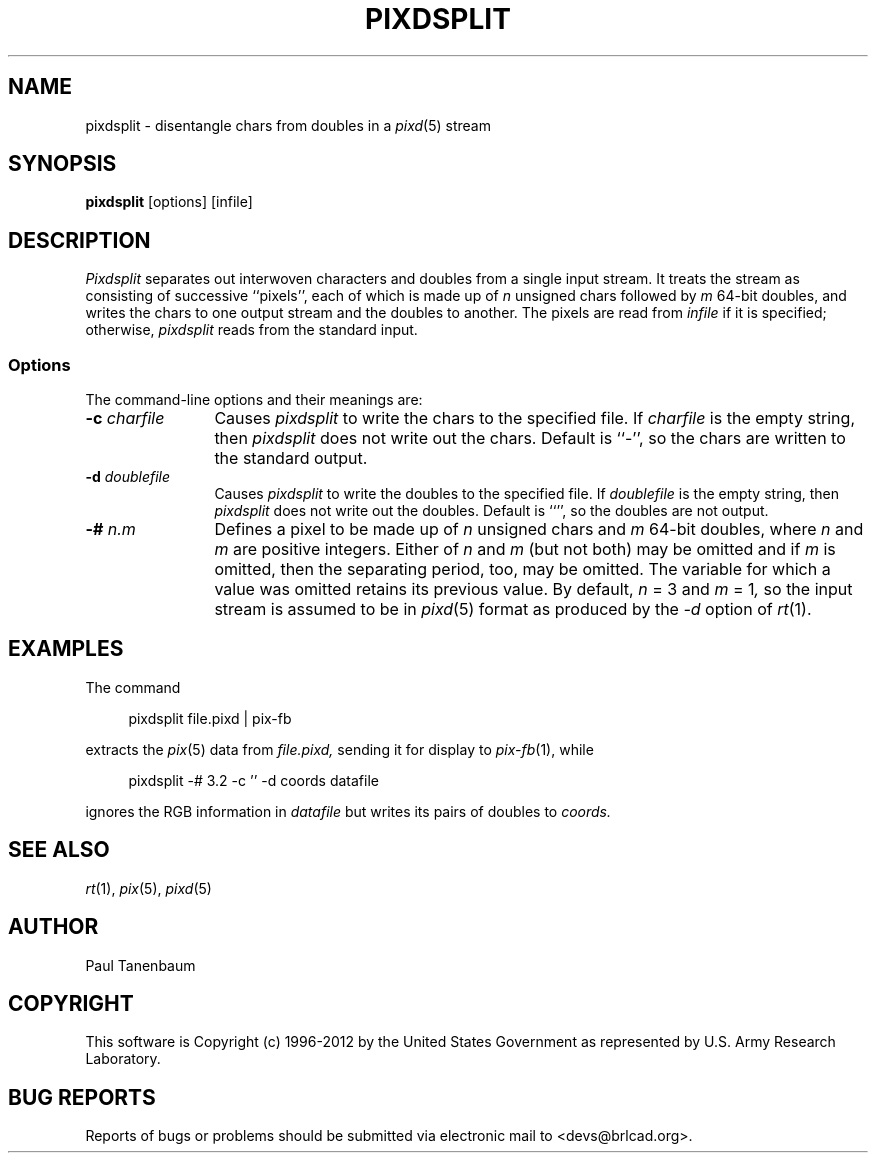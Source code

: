 .TH PIXDSPLIT 1 BRL-CAD
.\"                    P I X D S P L I T . 1
.\" BRL-CAD
.\"
.\" Copyright (c) 1996-2012 United States Government as represented by
.\" the U.S. Army Research Laboratory.
.\"
.\" Redistribution and use in source (Docbook format) and 'compiled'
.\" forms (PDF, PostScript, HTML, RTF, etc), with or without
.\" modification, are permitted provided that the following conditions
.\" are met:
.\"
.\" 1. Redistributions of source code (Docbook format) must retain the
.\" above copyright notice, this list of conditions and the following
.\" disclaimer.
.\"
.\" 2. Redistributions in compiled form (transformed to other DTDs,
.\" converted to PDF, PostScript, HTML, RTF, and other formats) must
.\" reproduce the above copyright notice, this list of conditions and
.\" the following disclaimer in the documentation and/or other
.\" materials provided with the distribution.
.\"
.\" 3. The name of the author may not be used to endorse or promote
.\" products derived from this documentation without specific prior
.\" written permission.
.\"
.\" THIS DOCUMENTATION IS PROVIDED BY THE AUTHOR ``AS IS'' AND ANY
.\" EXPRESS OR IMPLIED WARRANTIES, INCLUDING, BUT NOT LIMITED TO, THE
.\" IMPLIED WARRANTIES OF MERCHANTABILITY AND FITNESS FOR A PARTICULAR
.\" PURPOSE ARE DISCLAIMED. IN NO EVENT SHALL THE AUTHOR BE LIABLE FOR
.\" ANY DIRECT, INDIRECT, INCIDENTAL, SPECIAL, EXEMPLARY, OR
.\" CONSEQUENTIAL DAMAGES (INCLUDING, BUT NOT LIMITED TO, PROCUREMENT
.\" OF SUBSTITUTE GOODS OR SERVICES; LOSS OF USE, DATA, OR PROFITS; OR
.\" BUSINESS INTERRUPTION) HOWEVER CAUSED AND ON ANY THEORY OF
.\" LIABILITY, WHETHER IN CONTRACT, STRICT LIABILITY, OR TORT
.\" (INCLUDING NEGLIGENCE OR OTHERWISE) ARISING IN ANY WAY OUT OF THE
.\" USE OF THIS DOCUMENTATION, EVEN IF ADVISED OF THE POSSIBILITY OF
.\" SUCH DAMAGE.
.\"
.\".\".\"
.\" Set the interparagraph spacing to 1 (default is 0.4)
.PD 1v
.\"
.\" The man page begins...
.\"
.\"
.SH NAME
pixdsplit \- disentangle chars from doubles in a
.IR pixd (5)
stream
.\"
.SH SYNOPSIS
.BR pixdsplit " [options] [infile]"
.\"
.SH DESCRIPTION
.I Pixdsplit
separates out interwoven characters and doubles
from a single input stream.
It treats the stream as consisting of successive ``pixels'',
each of which is made up of
.I n
unsigned chars
followed by
.I m
64-bit doubles,
and writes the chars to one output stream
and the doubles to another.
The pixels are read from
.I infile
if it is specified;
otherwise,
.I pixdsplit
reads from the standard input.

.SS Options
The command-line options and their meanings are:
.\"
.TP 12
.BI -c " charfile"
Causes
.I pixdsplit
to write the chars to the specified file.
If
.I charfile
is the empty string,
then
.I pixdsplit
does not write out the chars.
Default is ``-'',
so the chars are written to the standard output.
.\"
.TP 12
.BI -d " doublefile"
Causes
.I pixdsplit
to write the doubles to the specified file.
If
.I doublefile
is the empty string,
then
.I pixdsplit
does not write out the doubles.
Default is ``'',
so the doubles are not output.
.\"
.TP 12
.BI -# " n.m"
Defines a pixel to be made up of
.I n
unsigned chars and
.IR m
64-bit doubles,
where
.IR n " and " m
are positive integers.
Either of
.IR n " and " m
(but not both)
may be omitted
and if
.I m
is omitted,
then the separating period, too, may be omitted.
The variable for which a value was omitted
retains its previous value.
By default,
.IR n " = 3"
and
.IR m " = 1",
so
the input stream is assumed to be in
.IR pixd (5)
format
as produced by the
.I "-d"
option of
.IR rt (1).
.\"
.SH EXAMPLES
The command

.nf
.in +4
pixdsplit file.pixd | pix-fb
.in -4
.fi

extracts the
.IR pix (5)
data from
.I file.pixd,
sending it for display to
.IR pix-fb (1),
while

.nf
.in +4
pixdsplit -# 3.2 -c '' -d coords datafile
.in -4
.fi

ignores the RGB information in
.I datafile
but writes its pairs of doubles to
.I coords.
.SH SEE ALSO
.IR rt "(1), " pix "(5), " pixd (5)
.SH AUTHOR
Paul Tanenbaum

.SH COPYRIGHT
This software is Copyright (c) 1996-2012 by the United States
Government as represented by U.S. Army Research Laboratory.

.SH "BUG REPORTS"
Reports of bugs or problems should be submitted via electronic
mail to <devs@brlcad.org>.
